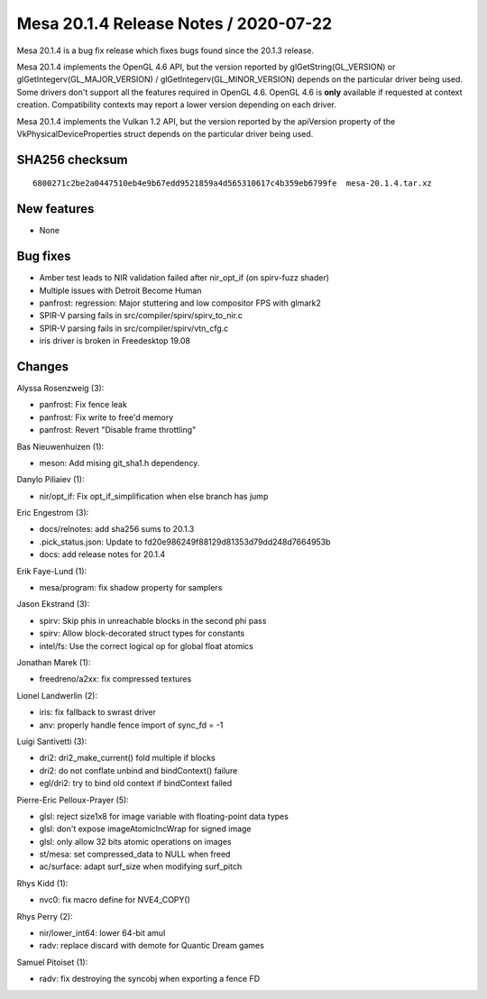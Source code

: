 Mesa 20.1.4 Release Notes / 2020-07-22
======================================

Mesa 20.1.4 is a bug fix release which fixes bugs found since the 20.1.3 release.

Mesa 20.1.4 implements the OpenGL 4.6 API, but the version reported by
glGetString(GL_VERSION) or glGetIntegerv(GL_MAJOR_VERSION) /
glGetIntegerv(GL_MINOR_VERSION) depends on the particular driver being used.
Some drivers don't support all the features required in OpenGL 4.6. OpenGL
4.6 is **only** available if requested at context creation.
Compatibility contexts may report a lower version depending on each driver.

Mesa 20.1.4 implements the Vulkan 1.2 API, but the version reported by
the apiVersion property of the VkPhysicalDeviceProperties struct
depends on the particular driver being used.

SHA256 checksum
---------------

::

    6800271c2be2a0447510eb4e9b67edd9521859a4d565310617c4b359eb6799fe  mesa-20.1.4.tar.xz


New features
------------

- None


Bug fixes
---------

- Amber test leads to NIR validation failed after nir_opt_if (on spirv-fuzz shader)
- Multiple issues with Detroit Become Human
- panfrost: regression: Major stuttering and low compositor FPS with glmark2
- SPIR-V parsing fails in src/compiler/spirv/spirv_to_nir.c
- SPIR-V parsing fails in src/compiler/spirv/vtn_cfg.c
- iris driver is broken in Freedesktop 19.08


Changes
-------

Alyssa Rosenzweig (3):

- panfrost: Fix fence leak
- panfrost: Fix write to free'd memory
- panfrost: Revert "Disable frame throttling"

Bas Nieuwenhuizen (1):

- meson: Add mising git_sha1.h dependency.

Danylo Piliaiev (1):

- nir/opt_if: Fix opt_if_simplification when else branch has jump

Eric Engestrom (3):

- docs/relnotes: add sha256 sums to 20.1.3
- .pick_status.json: Update to fd20e986249f88129d81353d79dd248d7664953b
- docs: add release notes for 20.1.4

Erik Faye-Lund (1):

- mesa/program: fix shadow property for samplers

Jason Ekstrand (3):

- spirv: Skip phis in unreachable blocks in the second phi pass
- spirv: Allow block-decorated struct types for constants
- intel/fs: Use the correct logical op for global float atomics

Jonathan Marek (1):

- freedreno/a2xx: fix compressed textures

Lionel Landwerlin (2):

- iris: fix fallback to swrast driver
- anv: properly handle fence import of sync_fd = -1

Luigi Santivetti (3):

- dri2: dri2_make_current() fold multiple if blocks
- dri2: do not conflate unbind and bindContext() failure
- egl/dri2: try to bind old context if bindContext failed

Pierre-Eric Pelloux-Prayer (5):

- glsl: reject size1x8 for image variable with floating-point data types
- glsl: don't expose imageAtomicIncWrap for signed image
- glsl: only allow 32 bits atomic operations on images
- st/mesa: set compressed_data to NULL when freed
- ac/surface: adapt surf_size when modifying surf_pitch

Rhys Kidd (1):

- nvc0: fix macro define for NVE4_COPY()

Rhys Perry (2):

- nir/lower_int64: lower 64-bit amul
- radv: replace discard with demote for Quantic Dream games

Samuel Pitoiset (1):

- radv: fix destroying the syncobj when exporting a fence FD
